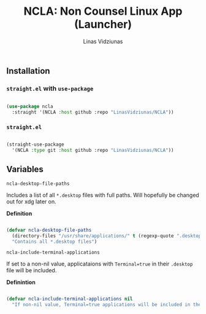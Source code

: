 #+TITLE: NCLA: Non Counsel Linux App (Launcher)
#+AUTHOR: Linas Vidziunas

** Installation
*** ~straight.el~ with ~use-package~

#+begin_src emacs-lisp

  (use-package ncla
    :straight '(NCLA :host github :repo "LinasVidziunas/NCLA"))

#+end_src

***  ~straight.el~ 

#+begin_src emacs-lisp

  (straight-use-package
    '(NCLA :type git :host github :repo "LinasVidziunas/NCLA"))

#+end_src

** Variables
**** ~ncla-desktop-file-paths~

Includes a list of all ~*.desktop~ files with full paths. Will hopefully be changed out for xdg later on.

*Definition*

#+begin_src emacs-lisp

(defvar ncla-desktop-file-paths
  (directory-files "/usr/share/applications/" t (regexp-quote ".desktop"))
  "Contains all *.desktop files")

#+end_src

**** ~ncla-include-terminal-applications~ 

If set to a non-nil value, applicataions with ~Terminal=true~ in their ~.desktop~ file will be included.

*Definintion*

#+begin_src emacs-lisp

(defvar ncla-include-terminal-applications nil
  "If non-nil value, Terminal=true applications will be included in the list")

#+end_src
